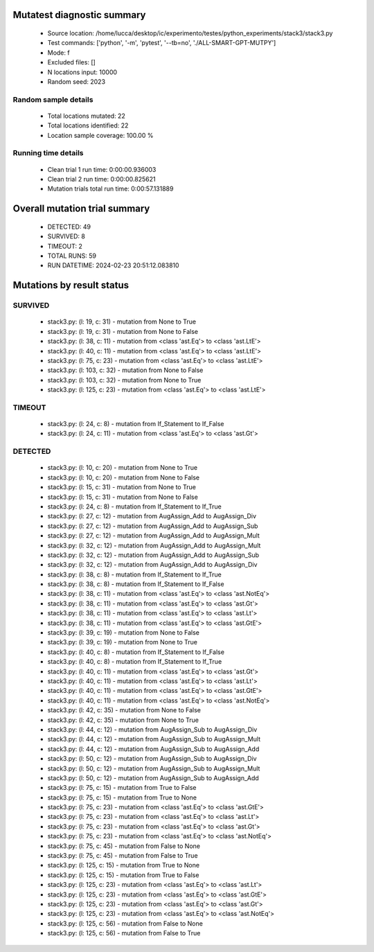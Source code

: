 Mutatest diagnostic summary
===========================
 - Source location: /home/lucca/desktop/ic/experimento/testes/python_experiments/stack3/stack3.py
 - Test commands: ['python', '-m', 'pytest', '--tb=no', './ALL-SMART-GPT-MUTPY']
 - Mode: f
 - Excluded files: []
 - N locations input: 10000
 - Random seed: 2023

Random sample details
---------------------
 - Total locations mutated: 22
 - Total locations identified: 22
 - Location sample coverage: 100.00 %


Running time details
--------------------
 - Clean trial 1 run time: 0:00:00.936003
 - Clean trial 2 run time: 0:00:00.825621
 - Mutation trials total run time: 0:00:57.131889

Overall mutation trial summary
==============================
 - DETECTED: 49
 - SURVIVED: 8
 - TIMEOUT: 2
 - TOTAL RUNS: 59
 - RUN DATETIME: 2024-02-23 20:51:12.083810


Mutations by result status
==========================


SURVIVED
--------
 - stack3.py: (l: 19, c: 31) - mutation from None to True
 - stack3.py: (l: 19, c: 31) - mutation from None to False
 - stack3.py: (l: 38, c: 11) - mutation from <class 'ast.Eq'> to <class 'ast.LtE'>
 - stack3.py: (l: 40, c: 11) - mutation from <class 'ast.Eq'> to <class 'ast.LtE'>
 - stack3.py: (l: 75, c: 23) - mutation from <class 'ast.Eq'> to <class 'ast.LtE'>
 - stack3.py: (l: 103, c: 32) - mutation from None to False
 - stack3.py: (l: 103, c: 32) - mutation from None to True
 - stack3.py: (l: 125, c: 23) - mutation from <class 'ast.Eq'> to <class 'ast.LtE'>


TIMEOUT
-------
 - stack3.py: (l: 24, c: 8) - mutation from If_Statement to If_False
 - stack3.py: (l: 24, c: 11) - mutation from <class 'ast.Eq'> to <class 'ast.Gt'>


DETECTED
--------
 - stack3.py: (l: 10, c: 20) - mutation from None to True
 - stack3.py: (l: 10, c: 20) - mutation from None to False
 - stack3.py: (l: 15, c: 31) - mutation from None to True
 - stack3.py: (l: 15, c: 31) - mutation from None to False
 - stack3.py: (l: 24, c: 8) - mutation from If_Statement to If_True
 - stack3.py: (l: 27, c: 12) - mutation from AugAssign_Add to AugAssign_Div
 - stack3.py: (l: 27, c: 12) - mutation from AugAssign_Add to AugAssign_Sub
 - stack3.py: (l: 27, c: 12) - mutation from AugAssign_Add to AugAssign_Mult
 - stack3.py: (l: 32, c: 12) - mutation from AugAssign_Add to AugAssign_Mult
 - stack3.py: (l: 32, c: 12) - mutation from AugAssign_Add to AugAssign_Sub
 - stack3.py: (l: 32, c: 12) - mutation from AugAssign_Add to AugAssign_Div
 - stack3.py: (l: 38, c: 8) - mutation from If_Statement to If_True
 - stack3.py: (l: 38, c: 8) - mutation from If_Statement to If_False
 - stack3.py: (l: 38, c: 11) - mutation from <class 'ast.Eq'> to <class 'ast.NotEq'>
 - stack3.py: (l: 38, c: 11) - mutation from <class 'ast.Eq'> to <class 'ast.Gt'>
 - stack3.py: (l: 38, c: 11) - mutation from <class 'ast.Eq'> to <class 'ast.Lt'>
 - stack3.py: (l: 38, c: 11) - mutation from <class 'ast.Eq'> to <class 'ast.GtE'>
 - stack3.py: (l: 39, c: 19) - mutation from None to False
 - stack3.py: (l: 39, c: 19) - mutation from None to True
 - stack3.py: (l: 40, c: 8) - mutation from If_Statement to If_False
 - stack3.py: (l: 40, c: 8) - mutation from If_Statement to If_True
 - stack3.py: (l: 40, c: 11) - mutation from <class 'ast.Eq'> to <class 'ast.Gt'>
 - stack3.py: (l: 40, c: 11) - mutation from <class 'ast.Eq'> to <class 'ast.Lt'>
 - stack3.py: (l: 40, c: 11) - mutation from <class 'ast.Eq'> to <class 'ast.GtE'>
 - stack3.py: (l: 40, c: 11) - mutation from <class 'ast.Eq'> to <class 'ast.NotEq'>
 - stack3.py: (l: 42, c: 35) - mutation from None to False
 - stack3.py: (l: 42, c: 35) - mutation from None to True
 - stack3.py: (l: 44, c: 12) - mutation from AugAssign_Sub to AugAssign_Div
 - stack3.py: (l: 44, c: 12) - mutation from AugAssign_Sub to AugAssign_Mult
 - stack3.py: (l: 44, c: 12) - mutation from AugAssign_Sub to AugAssign_Add
 - stack3.py: (l: 50, c: 12) - mutation from AugAssign_Sub to AugAssign_Div
 - stack3.py: (l: 50, c: 12) - mutation from AugAssign_Sub to AugAssign_Mult
 - stack3.py: (l: 50, c: 12) - mutation from AugAssign_Sub to AugAssign_Add
 - stack3.py: (l: 75, c: 15) - mutation from True to False
 - stack3.py: (l: 75, c: 15) - mutation from True to None
 - stack3.py: (l: 75, c: 23) - mutation from <class 'ast.Eq'> to <class 'ast.GtE'>
 - stack3.py: (l: 75, c: 23) - mutation from <class 'ast.Eq'> to <class 'ast.Lt'>
 - stack3.py: (l: 75, c: 23) - mutation from <class 'ast.Eq'> to <class 'ast.Gt'>
 - stack3.py: (l: 75, c: 23) - mutation from <class 'ast.Eq'> to <class 'ast.NotEq'>
 - stack3.py: (l: 75, c: 45) - mutation from False to None
 - stack3.py: (l: 75, c: 45) - mutation from False to True
 - stack3.py: (l: 125, c: 15) - mutation from True to None
 - stack3.py: (l: 125, c: 15) - mutation from True to False
 - stack3.py: (l: 125, c: 23) - mutation from <class 'ast.Eq'> to <class 'ast.Lt'>
 - stack3.py: (l: 125, c: 23) - mutation from <class 'ast.Eq'> to <class 'ast.GtE'>
 - stack3.py: (l: 125, c: 23) - mutation from <class 'ast.Eq'> to <class 'ast.Gt'>
 - stack3.py: (l: 125, c: 23) - mutation from <class 'ast.Eq'> to <class 'ast.NotEq'>
 - stack3.py: (l: 125, c: 56) - mutation from False to None
 - stack3.py: (l: 125, c: 56) - mutation from False to True